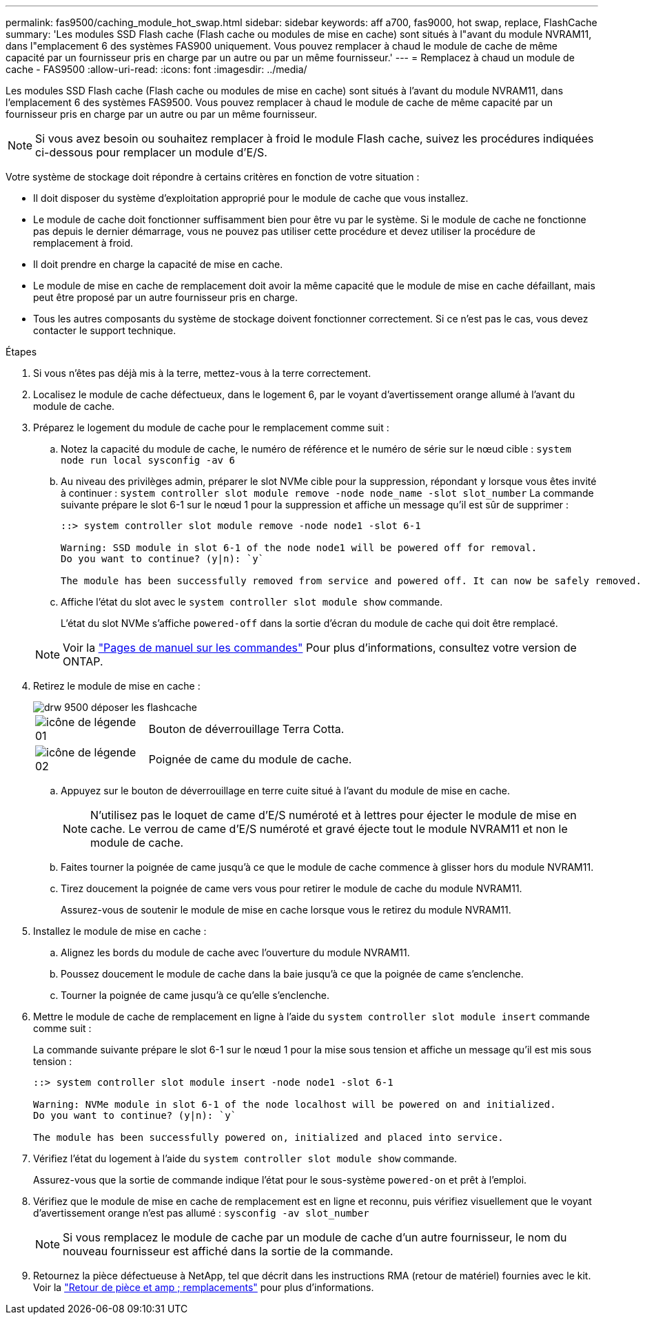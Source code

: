 ---
permalink: fas9500/caching_module_hot_swap.html 
sidebar: sidebar 
keywords: aff a700, fas9000, hot swap, replace, FlashCache 
summary: 'Les modules SSD Flash cache (Flash cache ou modules de mise en cache) sont situés à l"avant du module NVRAM11, dans l"emplacement 6 des systèmes FAS900 uniquement. Vous pouvez remplacer à chaud le module de cache de même capacité par un fournisseur pris en charge par un autre ou par un même fournisseur.' 
---
= Remplacez à chaud un module de cache - FAS9500
:allow-uri-read: 
:icons: font
:imagesdir: ../media/


[role="lead"]
Les modules SSD Flash cache (Flash cache ou modules de mise en cache) sont situés à l'avant du module NVRAM11, dans l'emplacement 6 des systèmes FAS9500. Vous pouvez remplacer à chaud le module de cache de même capacité par un fournisseur pris en charge par un autre ou par un même fournisseur.


NOTE: Si vous avez besoin ou souhaitez remplacer à froid le module Flash cache, suivez les procédures indiquées ci-dessous pour remplacer un module d'E/S.

Votre système de stockage doit répondre à certains critères en fonction de votre situation :

* Il doit disposer du système d'exploitation approprié pour le module de cache que vous installez.
* Le module de cache doit fonctionner suffisamment bien pour être vu par le système. Si le module de cache ne fonctionne pas depuis le dernier démarrage, vous ne pouvez pas utiliser cette procédure et devez utiliser la procédure de remplacement à froid.
* Il doit prendre en charge la capacité de mise en cache.
* Le module de mise en cache de remplacement doit avoir la même capacité que le module de mise en cache défaillant, mais peut être proposé par un autre fournisseur pris en charge.
* Tous les autres composants du système de stockage doivent fonctionner correctement. Si ce n'est pas le cas, vous devez contacter le support technique.


.Étapes
. Si vous n'êtes pas déjà mis à la terre, mettez-vous à la terre correctement.
. Localisez le module de cache défectueux, dans le logement 6, par le voyant d'avertissement orange allumé à l'avant du module de cache.
. Préparez le logement du module de cache pour le remplacement comme suit :
+
.. Notez la capacité du module de cache, le numéro de référence et le numéro de série sur le nœud cible : `system node run local sysconfig -av 6`
.. Au niveau des privilèges admin, préparer le slot NVMe cible pour la suppression, répondant `y` lorsque vous êtes invité à continuer : `system controller slot module remove -node node_name -slot slot_number` La commande suivante prépare le slot 6-1 sur le nœud 1 pour la suppression et affiche un message qu'il est sûr de supprimer :
+
[listing]
----
::> system controller slot module remove -node node1 -slot 6-1

Warning: SSD module in slot 6-1 of the node node1 will be powered off for removal.
Do you want to continue? (y|n): `y`

The module has been successfully removed from service and powered off. It can now be safely removed.
----
.. Affiche l'état du slot avec le `system controller slot module show` commande.
+
L'état du slot NVMe s'affiche `powered-off` dans la sortie d'écran du module de cache qui doit être remplacé.



+

NOTE: Voir la https://docs.netapp.com/ontap-9/topic/com.netapp.nav.cr/home.html["Pages de manuel sur les commandes"^] Pour plus d'informations, consultez votre version de ONTAP.

. Retirez le module de mise en cache :
+
image::../media/drw_9500_remove_flashcache.svg[drw 9500 déposer les flashcache]

+
[cols="20%,80%"]
|===


 a| 
image::../media/legend_icon_01.svg[icône de légende 01]
 a| 
Bouton de déverrouillage Terra Cotta.



 a| 
image::../media/legend_icon_02.svg[icône de légende 02]
 a| 
Poignée de came du module de cache.

|===
+
.. Appuyez sur le bouton de déverrouillage en terre cuite situé à l'avant du module de mise en cache.
+

NOTE: N'utilisez pas le loquet de came d'E/S numéroté et à lettres pour éjecter le module de mise en cache. Le verrou de came d'E/S numéroté et gravé éjecte tout le module NVRAM11 et non le module de cache.

.. Faites tourner la poignée de came jusqu'à ce que le module de cache commence à glisser hors du module NVRAM11.
.. Tirez doucement la poignée de came vers vous pour retirer le module de cache du module NVRAM11.
+
Assurez-vous de soutenir le module de mise en cache lorsque vous le retirez du module NVRAM11.



. Installez le module de mise en cache :
+
.. Alignez les bords du module de cache avec l'ouverture du module NVRAM11.
.. Poussez doucement le module de cache dans la baie jusqu'à ce que la poignée de came s'enclenche.
.. Tourner la poignée de came jusqu'à ce qu'elle s'enclenche.


. Mettre le module de cache de remplacement en ligne à l'aide du `system controller slot module insert` commande comme suit :
+
La commande suivante prépare le slot 6-1 sur le nœud 1 pour la mise sous tension et affiche un message qu'il est mis sous tension :

+
[listing]
----
::> system controller slot module insert -node node1 -slot 6-1

Warning: NVMe module in slot 6-1 of the node localhost will be powered on and initialized.
Do you want to continue? (y|n): `y`

The module has been successfully powered on, initialized and placed into service.
----
. Vérifiez l'état du logement à l'aide du `system controller slot module show` commande.
+
Assurez-vous que la sortie de commande indique l'état pour le sous-système `powered-on` et prêt à l'emploi.

. Vérifiez que le module de mise en cache de remplacement est en ligne et reconnu, puis vérifiez visuellement que le voyant d'avertissement orange n'est pas allumé : `sysconfig -av slot_number`
+

NOTE: Si vous remplacez le module de cache par un module de cache d'un autre fournisseur, le nom du nouveau fournisseur est affiché dans la sortie de la commande.

. Retournez la pièce défectueuse à NetApp, tel que décrit dans les instructions RMA (retour de matériel) fournies avec le kit. Voir la https://mysupport.netapp.com/site/info/rma["Retour de pièce et amp ; remplacements"^] pour plus d'informations.

